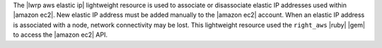 .. The contents of this file are included in multiple topics.
.. This file should not be changed in a way that hinders its ability to appear in multiple documentation sets.

The |lwrp aws elastic ip| lightweight resource is used to associate or disassociate elastic IP addresses used within |amazon ec2|. New elastic IP address must be added manually to the |amazon ec2| account. When an elastic IP address is associated with a node, network connectivity may be lost. This lightweight resource used the ``right_aws`` |ruby| |gem| to access the |amazon ec2| API.
